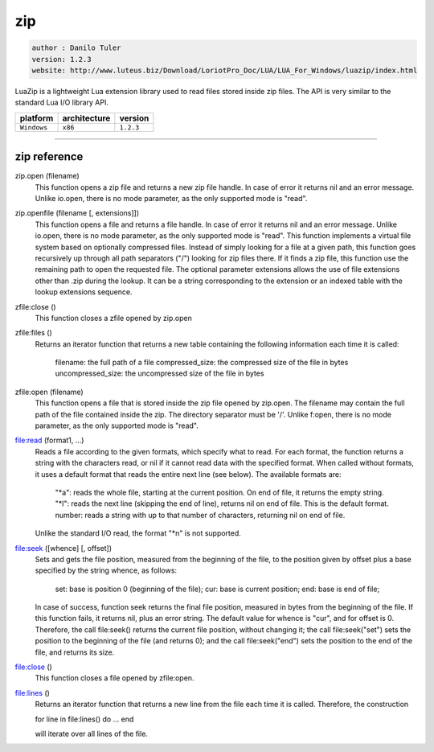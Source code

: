zip
===

.. code-block::

 author : Danilo Tuler
 version: 1.2.3
 website: http://www.luteus.biz/Download/LoriotPro_Doc/LUA/LUA_For_Windows/luazip/index.html

LuaZip is a lightweight Lua extension library used to read files stored inside zip files. The API is
very similar to the standard Lua I/O library API.

===============  ================  ===============
   platform        architecture        version 
===============  ================  ===============
  ``Windows``         ``x86``         ``1.2.3``
===============  ================  ===============

----------------------------------------------------------------------------------------------------


zip reference
--------------


zip.open (filename)
    This function opens a zip file and returns a new zip file handle. In case of error it returns nil and an error message. Unlike io.open, there is no mode parameter, as the only supported mode is "read".

zip.openfile (filename [, extensions]])
    This function opens a file and returns a file handle. In case of error it returns nil and an error message. Unlike io.open, there is no mode parameter, as the only supported mode is "read".
    This function implements a virtual file system based on optionally compressed files. Instead of simply looking for a file at a given path, this function goes recursively up through all path separators ("/") looking for zip files there. If it finds a zip file, this function use the remaining path to open the requested file.
    The optional parameter extensions allows the use of file extensions other than .zip during the lookup. It can be a string corresponding to the extension or an indexed table with the lookup extensions sequence.

zfile:close ()
    This function closes a zfile opened by zip.open

zfile:files ()
    Returns an iterator function that returns a new table containing the following information each time it is called:

        filename: the full path of a file
        compressed_size: the compressed size of the file in bytes
        uncompressed_size: the uncompressed size of the file in bytes

zfile:open (filename)
    This function opens a file that is stored inside the zip file opened by zip.open.
    The filename may contain the full path of the file contained inside the zip. The directory separator must be '/'.
    Unlike f:open, there is no mode parameter, as the only supported mode is "read".

file:read (format1, ...)
    Reads a file according to the given formats, which specify what to read.
    For each format, the function returns a string with the characters read, or nil if it cannot read data with the specified format. When called without formats, it uses a default format that reads the entire next line (see below).
    The available formats are:

        "*a": reads the whole file, starting at the current position. On end of file, it returns the empty string.
        "*l": reads the next line (skipping the end of line), returns nil on end of file. This is the default format.
        number: reads a string with up to that number of characters, returning nil on end of file.


    Unlike the standard I/O read, the format "*n" is not supported.

file:seek ([whence] [, offset])
    Sets and gets the file position, measured from the beginning of the file, to the position given by offset plus a base specified by the string whence, as follows:

        set: base is position 0 (beginning of the file);
        cur: base is current position;
        end: base is end of file;

    In case of success, function seek returns the final file position, measured in bytes from the beginning of the file. If this function fails, it returns nil, plus an error string. The default value for whence is "cur", and for offset is 0. Therefore, the call file:seek() returns the current file position, without changing it; the call file:seek("set") sets the position to the beginning of the file (and returns 0); and the call file:seek("end") sets the position to the end of the file, and returns its size.

file:close ()
    This function closes a file opened by zfile:open.

file:lines ()
    Returns an iterator function that returns a new line from the file each time it is called. Therefore, the construction

    for line in file:lines() do ... end

    will iterate over all lines of the file. 